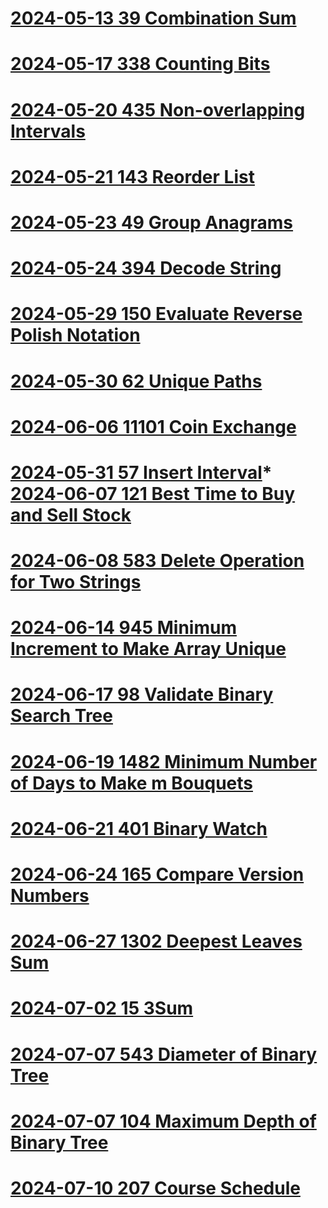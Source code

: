 * [[./0039-Combination-Sum.org][2024-05-13 39 Combination Sum]]
* [[./0338-Counting-Bits.org][2024-05-17 338 Counting Bits]]
* [[./0435-Non-overlapping-Intervals.org][2024-05-20 435 Non-overlapping Intervals]]
* [[./0143-Reorder-List.org][2024-05-21 143 Reorder List]]
* [[./0049-Group-Anagrams.org][2024-05-23 49 Group Anagrams]]
* [[./0394-Decode-String.org][2024-05-24 394 Decode String]]
* [[./0150-Evaluate-Reverse-Polish-Notation.org][2024-05-29 150 Evaluate Reverse Polish Notation]]
* [[./0062-Unique-Paths.org][2024-05-30 62 Unique Paths]]
* [[./11101-Coin-Exchange.org][2024-06-06 11101 Coin Exchange]]
* [[./0057-Insert-Interval.org][2024-05-31 57 Insert Interval]]* [[./0121-Best-Time-to-Buy-and-Sell-Stock.org][2024-06-07 121 Best Time to Buy and Sell Stock]]
* [[./0583-Delete-Operation-for-Two-Strings.org][2024-06-08 583 Delete Operation for Two Strings]]
* [[./0945-Minimum-Increment-to-Make-Array-Unique.org][2024-06-14 945 Minimum Increment to Make Array Unique]]
* [[./0098-Validate-Binary-Search-Tree.org][2024-06-17 98 Validate Binary Search Tree]]
* [[./1482-Minimum-Number-of-Days-to-Make-m-Bouquets.org][2024-06-19 1482 Minimum Number of Days to Make m Bouquets]]
* [[./0401-Binary-Watch.org][2024-06-21 401 Binary Watch]]
* [[./0165-Compare-Version-Numbers.org][2024-06-24 165 Compare Version Numbers]]
* [[./1302-Deepest-Leaves-Sum.org][2024-06-27 1302 Deepest Leaves Sum]]
* [[./0015-3Sum.org][2024-07-02 15 3Sum]]
* [[./0543-Diameter-of-Binary-Tree.org][2024-07-07 543 Diameter of Binary Tree]]
* [[./0104-Maximum-Depth-of-Binary-Tree.org][2024-07-07 104 Maximum Depth of Binary Tree]]
* [[./0207-Course-Schedule.org][2024-07-10 207 Course Schedule]]
